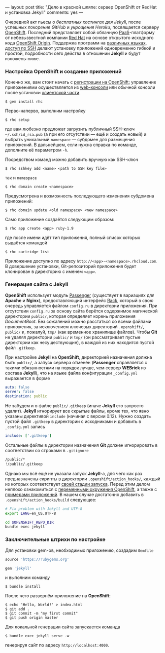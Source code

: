 ---
layout:   post
title:    "Дело в красной шляпе: сервер OpenShift от RedHat и установка Jekyll"
comments: yes
---

Очередной акт пьесы о /бесплатных хостингах для Jekyll/, после успешных [[{% post_url 2012-09-19-jekyll-plugins-on-gh %}][покорения GitHub]] и [[{% post_url 2012-11-12-fast-jekyll-on-heroku %}][укрощения Heroku]], посвящается серверу [[https://www.openshift.com/][OpenShift]]. Последний представляет собой облачную [[http://ru.wikipedia.org/wiki/Platform_as_a_service][PaaS]]-платформу от небезызвестной компании [[http://ru.wikipedia.org/wiki/Red_Hat][Red Hat]] на основе открытого исходного кода [[http://openshift.github.io/][OpenShift Origin]]. Поддержка программ на [[https://www.openshift.com/developers/technologies][различных языках]], [[https://www.openshift.com/developers/remote-access][доступ по SSH]] делают установку приложений одновременно гибкой и простой, подробности сего действа в отношении *Jekyll* и будут изложены ниже.

*** Настройка OpenShift и создание приложений

Конечно же, вам стоит начать с [[https://openshift.redhat.com/app/account/new][регистрации на OpenShift]]; управление приложениями осуществляется из [[https://openshift.redhat.com/app/console/applications][web-консоли]] или обычной консоли после установки [[https://www.openshift.com/developers/rhc-client-tools-install][клиентской части]]
#+begin_src console
  $ gem install rhc
#+end_src
Перво-наперво, выполним настройку
#+begin_src console
  $ rhc setup
#+end_src
где вам любезно предложат загрузить публичный SSH-ключ =~/.ssh/id_rsa.pub= (а при его отсутствии --- ещё и создать новый) и выбрать уникальный =namespace= --- субдомен для размещения приложений. В дальнейшем, если нужна справка по команде, дополните её параметром =-h=.

Посредством команд можно добавить вручную как SSH-ключ
#+begin_src console
  $ rhc sshkey add <name> <path to SSH key file>
#+end_src
так и =namespace=
#+begin_src console
  $ rhc domain create <namespace>
#+end_src
Предусмотрена и возможность последующего изменения субдомена приложений:
#+begin_src console
  $ rhc domain update <old namespace> <new namespace>
#+end_src
Само приложение создаётся следующим образом:
#+begin_src console
  $ rhc app create <app> ruby-1.9
#+end_src
где после имени идёт тип приложения, полный список которых выдаётся командой
#+begin_src console
  $ rhc cartridge list
#+end_src
Приложение доступно по адресу =http://<app>-<namespace>.rhcloud.com=. В довершение установки, Git-репозиторий приложения будет клонирован в директорию с именем =<app>=.

*** Генерация сайта с Jekyll

*OpenShift* использует модуль [[https://www.phusionpassenger.com/][Passenger]] (существует в вариациях для *Apache* и *Nginx*), предоставляющий интерфейс [[http://rack.github.io/][Rack]], который в свою очередь управляется файлом =config.ru= в директории приложения. При отсутствии =config.ru= за основу сайта берётся содержимое магической директории =public/=, которая определяет корень приложения /DocumentRoot/. Без сожалений можно расстаться со всеми файлами приложения, за исключением ключевых директорий =.openshift/=, =public/= и, пожалуй, =tmp/= (как временное хранилище файлов). Чтобы *Git* не удалял директории =public/= и =tmp/= (он рассматривает пустые директории как несуществующие), в каждой из них находится пустой файл =.gitkeep=.

При настройке *Jekyll* на *OpenShift*, директорией назначения должна быть =public/=, а запуск сервера отменён (*Passenger* справляется с такими обязанностями на порядок лучше, чем сервер *WEBrick* из состава *Jekyll*), что на языке файла конфигурации =_config.yml= выражается в форме
#+begin_src yaml
  auto: false
  server: false
  destination: public
#+end_src
Не забудем и о файле =public/.gitkeep= (иначе *Jekyll* его запросто удалит). *Jekyll* игнорирует все скрытые файлы, кроме тех, что явно указаны директивой =include= (начиная с версии 0.12). Нужно создать пустой файл =.gitkeep= в директории с исходниками и добавить в =_config.yml= запись
#+begin_src yaml
  include: ['.gitkeep']
#+end_src
Остальные файлы в директории назначения *Git* должен игнорировать в соответствии со строками в =.gitignore=
#+begin_src sh
  /public/*
  !/public/.gitkeep
#+end_src

Однако мы всё ещё не указали запуск *Jekyll*-а, для чего как раз предназначены скрипты в директории =.openshift/action_hooks/=, каждый из которых соответствует [[https://www.openshift.com/developers/deploying-and-building-applications][своей стадии запуска]]. Перед этим делом неплохо ознакомиться с [[https://www.openshift.com/page/openshift-environment-variables][переменными окружения OpenShift]], а также с [[https://www.openshift.com/developers/get-started][примерами приложений]]. В нашем случае достаточно добавить в =.openshift/action_hooks/build= следующее:
#+begin_src sh
  # Fix problem with Jekyll and UTF-8
  export LANG=en_US.UTF-8

  cd $OPENSHIFT_REPO_DIR
  bundle exec jekyll
#+end_src

*** Заключительные штрихи по настройке

Для установки gem-ов, необходимых приложению, создадим =Gemfile=
#+begin_src ruby
  source 'https://rubygems.org'

  gem 'jekyll'
#+end_src
и выполним команду
#+begin_src console
  $ bundle install
#+end_src
После чего развернём приложение на *OpenShift*:
#+begin_src console
  $ echo 'Hello, World!' > index.html
  $ git add .
  $ git commit -m "my first commit"
  $ git push origin master
#+end_src

Для локальной генерации сайта запускается команда
#+begin_src console
  $ bundle exec jekyll serve -w
#+end_src
генерируя сайт по адресу =http://localhost:4000=.
